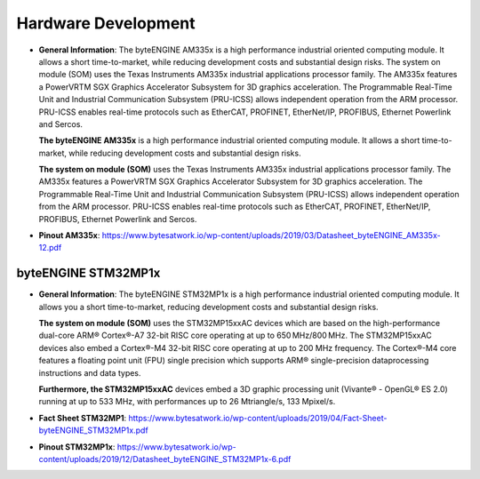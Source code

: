 ********************
Hardware Development
********************
-  **General Information**: The byteENGINE AM335x is a high performance
   industrial oriented computing module. It allows a short
   time-to-market, while reducing development costs and substantial
   design risks. The system on module (SOM) uses the Texas Instruments
   AM335x industrial applications processor family. The AM335x features
   a PowerVRTM SGX Graphics Accelerator Subsystem for 3D graphics
   acceleration. The Programmable Real-Time Unit and Industrial
   Communication Subsystem (PRU-ICSS) allows independent operation from
   the ARM processor. PRU-ICSS enables real-time protocols such as
   EtherCAT, PROFINET, EtherNet/IP, PROFIBUS, Ethernet Powerlink and
   Sercos.

   **The byteENGINE AM335x** is a high performance industrial oriented
   computing module. It allows a short time-to-market, while reducing
   development costs and substantial design risks.

   **The system on module (SOM)** uses the Texas Instruments AM335x
   industrial applications processor family. The AM335x features a
   PowerVRTM SGX Graphics Accelerator Subsystem for 3D graphics
   acceleration. The Programmable Real-Time Unit and Industrial
   Communication Subsystem (PRU-ICSS) allows independent operation from
   the ARM processor. PRU-ICSS enables real-time protocols such as
   EtherCAT, PROFINET, EtherNet/IP, PROFIBUS, Ethernet Powerlink and
   Sercos.

-  **Pinout AM335x**: https://www.bytesatwork.io/wp-content/uploads/2019/03/Datasheet_byteENGINE_AM335x-12.pdf
   

byteENGINE STM32MP1x
~~~~~~~~~~~~~~~~~~~~

-  **General Information**: The byteENGINE STM32MP1x is a high
   performance industrial oriented computing module. It allows you a
   short time-to-market, reducing development costs and substantial
   design risks.

   **The system on module (SOM)** uses the STM32MP15xxAC devices which
   are based on the high-performance dual-core ARM® Cortex®-A7 32-bit
   RISC core operating at up to 650 MHz/800 MHz. The STM32MP15xxAC
   devices also embed a Cortex®-M4 32-bit RISC core operating at up to
   200 MHz frequency. The Cortex®-M4 core features a floating point unit
   (FPU) single precision which supports ARM® single-precision
   dataprocessing instructions and data types.

   **Furthermore, the STM32MP15xxAC** devices embed a 3D graphic
   processing unit (Vivante® - OpenGL® ES 2.0) running at up to 533 MHz,
   with performances up to 26 Mtriangle/s, 133 Mpixel/s.

-  **Fact Sheet STM32MP1**: https://www.bytesatwork.io/wp-content/uploads/2019/04/Fact-Sheet-byteENGINE_STM32MP1x.pdf

-  **Pinout STM32MP1x**: https://www.bytesatwork.io/wp-content/uploads/2019/12/Datasheet_byteENGINE_STM32MP1x-6.pdf
